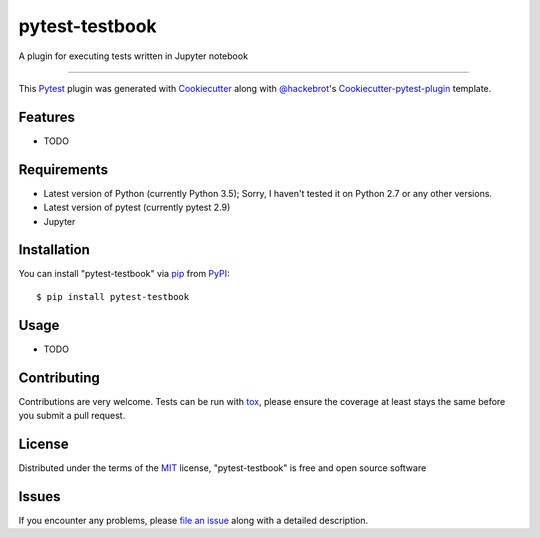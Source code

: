 pytest-testbook
===================================

.. image:: https://travis-ci.org/ldiary/pytest-testbook.svg?branch=master
    :target: https://travis-ci.org/ldiary/pytest-testbook
    :alt: See Build Status on Travis CI

.. image:: https://ci.appveyor.com/api/projects/status/github/ldiary/pytest-testbook?branch=master
    :target: https://ci.appveyor.com/project/ldiary/pytest-testbook/branch/master
    :alt: See Build Status on AppVeyor

A plugin for executing tests written in Jupyter notebook

----

This `Pytest`_ plugin was generated with `Cookiecutter`_ along with `@hackebrot`_'s `Cookiecutter-pytest-plugin`_ template.


Features
--------

* TODO


Requirements
------------

* Latest version of Python (currently Python 3.5); Sorry, I haven't tested it on Python 2.7 or any other versions.
* Latest version of pytest (currently pytest 2.9)
* Jupyter


Installation
------------

You can install "pytest-testbook" via `pip`_ from `PyPI`_::

    $ pip install pytest-testbook


Usage
-----

* TODO

Contributing
------------
Contributions are very welcome. Tests can be run with `tox`_, please ensure
the coverage at least stays the same before you submit a pull request.

License
-------

Distributed under the terms of the `MIT`_ license, "pytest-testbook" is free and open source software


Issues
------

If you encounter any problems, please `file an issue`_ along with a detailed description.

.. _`Cookiecutter`: https://github.com/audreyr/cookiecutter
.. _`@hackebrot`: https://github.com/hackebrot
.. _`MIT`: http://opensource.org/licenses/MIT
.. _`BSD-3`: http://opensource.org/licenses/BSD-3-Clause
.. _`GNU GPL v3.0`: http://www.gnu.org/licenses/gpl-3.0.txt
.. _`Apache Software License 2.0`: http://www.apache.org/licenses/LICENSE-2.0
.. _`cookiecutter-pytest-plugin`: https://github.com/pytest-dev/cookiecutter-pytest-plugin
.. _`file an issue`: https://github.com/ldiary/pytest-testbook/issues
.. _`pytest`: https://github.com/pytest-dev/pytest
.. _`tox`: https://tox.readthedocs.org/en/latest/
.. _`pip`: https://pypi.python.org/pypi/pip/
.. _`PyPI`: https://pypi.python.org/pypi
